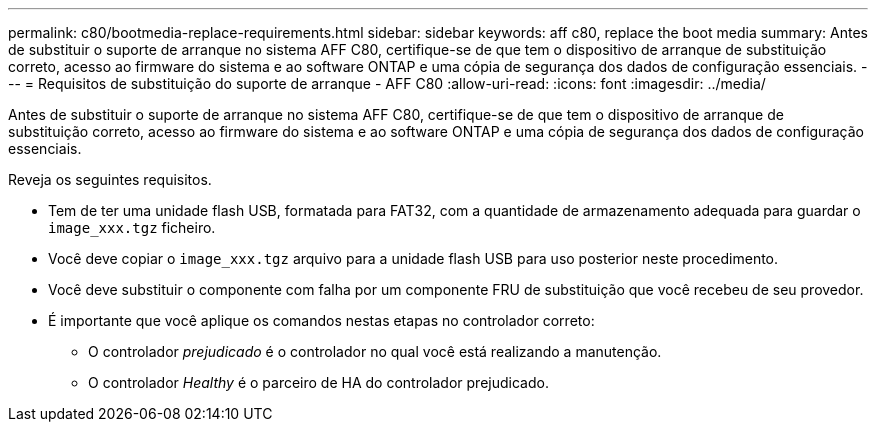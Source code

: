 ---
permalink: c80/bootmedia-replace-requirements.html 
sidebar: sidebar 
keywords: aff c80, replace the boot media 
summary: Antes de substituir o suporte de arranque no sistema AFF C80, certifique-se de que tem o dispositivo de arranque de substituição correto, acesso ao firmware do sistema e ao software ONTAP e uma cópia de segurança dos dados de configuração essenciais. 
---
= Requisitos de substituição do suporte de arranque - AFF C80
:allow-uri-read: 
:icons: font
:imagesdir: ../media/


[role="lead"]
Antes de substituir o suporte de arranque no sistema AFF C80, certifique-se de que tem o dispositivo de arranque de substituição correto, acesso ao firmware do sistema e ao software ONTAP e uma cópia de segurança dos dados de configuração essenciais.

Reveja os seguintes requisitos.

* Tem de ter uma unidade flash USB, formatada para FAT32, com a quantidade de armazenamento adequada para guardar o `image_xxx.tgz` ficheiro.
* Você deve copiar o `image_xxx.tgz` arquivo para a unidade flash USB para uso posterior neste procedimento.
* Você deve substituir o componente com falha por um componente FRU de substituição que você recebeu de seu provedor.
* É importante que você aplique os comandos nestas etapas no controlador correto:
+
** O controlador _prejudicado_ é o controlador no qual você está realizando a manutenção.
** O controlador _Healthy_ é o parceiro de HA do controlador prejudicado.



